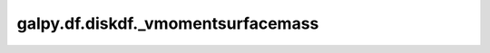 galpy.df.diskdf._vmomentsurfacemass
====================================

.. automethod:: galpy.df.diskdf._vmomentsurfacemass
